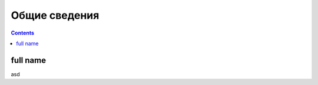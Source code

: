 Общие сведения
===================================================================================================

.. contents::
   :depth: 2

full name
---------------------------------------------------------------------------------------------------
asd   


